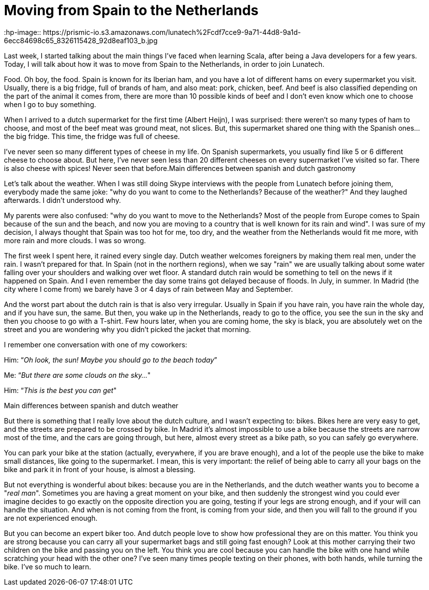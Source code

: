 = Moving from Spain to the Netherlands 
:hp-image:: https://prismic-io.s3.amazonaws.com/lunatech%2Fcdf7cce9-9a71-44d8-9a1d-6ecc84698c65_8326115428_92d8eaf103_b.jpg
:published_at: 2016-08-25
:hp-tags: 

Last week, I started talking about the main things I've faced when learning Scala, after being a Java developers for a few years. Today, I will talk about how it was to move from Spain to the Netherlands, in order to join Lunatech.

Food. Oh boy, the food. Spain is known for its Iberian ham, and you have a lot of different hams on every supermarket you visit. Usually, there is a big fridge, full of brands of ham, and also meat: pork, chicken, beef. And beef is also classified depending on the part of the animal it comes from, there are more than 10 possible kinds of beef and I don't even know which one to choose when I go to buy something.

When I arrived to a dutch supermarket for the first time (Albert Heijn), I was surprised: there weren't so many types of ham to choose, and most of the beef meat was ground meat, not slices. But, this supermarket shared one thing with the Spanish ones... the big fridge. This time, the fridge was full of cheese.

I've never seen so many different types of cheese in my life. On Spanish supermarkets, you usually find like 5 or 6 different cheese to choose about. But here, I've never seen less than 20 different cheeses on every supermarket I've visited so far. There is also cheese with spices! Never seen that before.Main differences between spanish and dutch gastronomy

Let's talk about the weather. When I was still doing Skype interviews with the people from Lunatech before joining them, everybody made the same joke: "why do you want to come to the Netherlands? Because of the weather?" And they laughed afterwards. I didn't understood why.

My parents were also confused: "why do you want to move to the Netherlands? Most of the people from Europe comes to Spain because of the sun and the beach, and now you are moving to a country that is well known for its rain and wind". I was sure of my decision, I always thought that Spain was too hot for me, too dry, and the weather from the Netherlands would fit me more, with more rain and more clouds. I was so wrong.

The first week I spent here, it rained every single day. Dutch weather welcomes foreigners by making them real men, under the rain. I wasn't prepared for that. In Spain (not in the northern regions), when we say "rain" we are usually talking about some water falling over your shoulders and walking over wet floor. A standard dutch rain would be something to tell on the news if it happened on Spain. And I even remember the day some trains got delayed because of floods. In July, in summer. In Madrid (the city where I come from) we barely have 3 or 4 days of rain between May and September.

And the worst part about the dutch rain is that is also very irregular. Usually in Spain if you have rain, you have rain the whole day, and if you have sun, the same. But then, you wake up in the Netherlands, ready to go to the office, you see the sun in the sky and then you choose to go with a T-shirt. Few hours later, when you are coming home, the sky is black, you are absolutely wet on the street and you are wondering why you didn't picked the jacket that morning.

I remember one conversation with one of my coworkers:

Him: “_Oh look, the sun! Maybe you should go to the beach today_”

Me: “_But there are some clouds on the sky…_"

Him: “_This is the best you can get_"

Main differences between spanish and dutch weather

But there is something that I really love about the dutch culture, and I wasn't expecting to: bikes. Bikes here are very easy to get, and the streets are prepared to be crossed by bike. In Madrid it's almost impossible to use a bike because the streets are narrow most of the time, and the cars are going through, but here, almost every street as a bike path, so you can safely go everywhere.

You can park your bike at the station (actually, everywhere, if you are brave enough), and a lot of the people use the bike to make small distances, like going to the supermarket. I mean, this is very important: the relief of being able to carry all your bags on the bike and park it in front of your house, is almost a blessing.

But not everything is wonderful about bikes: because you are in the Netherlands, and the dutch weather wants you to become a "_real man_". Sometimes you are having a great moment on your bike, and then suddenly the strongest wind you could ever imagine decides to go exactly on the opposite direction you are going, testing if your legs are strong enough, and if your will can handle the situation. And when is not coming from the front, is coming from your side, and then you will fall to the ground if you are not experienced enough.

But you can become an expert biker too. And dutch people love to show how professional they are on this matter. You think you are strong because you can carry all your supermarket bags and still going fast enough? Look at this mother carrying their two children on the bike and passing you on the left. You think you are cool because you can handle the bike with one hand while scratching your head with the other one? I've seen many times people texting on their phones, with both hands, while turning the bike. I've so much to learn.